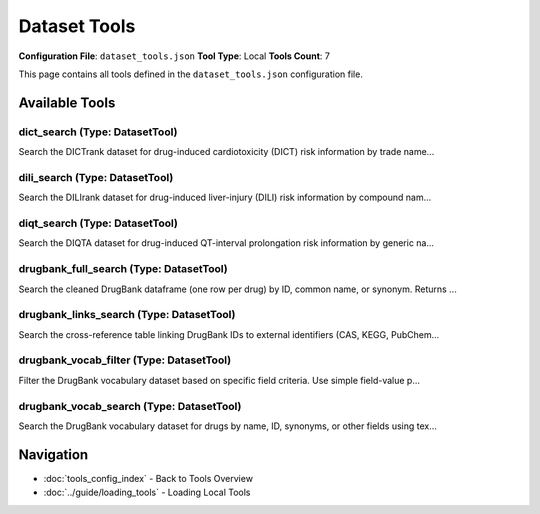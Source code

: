 Dataset Tools
=============

**Configuration File**: ``dataset_tools.json``
**Tool Type**: Local
**Tools Count**: 7

This page contains all tools defined in the ``dataset_tools.json`` configuration file.

Available Tools
---------------

**dict_search** (Type: DatasetTool)
~~~~~~~~~~~~~~~~~~~~~~~~~~~~~~~~~~~~~

Search the DICTrank dataset for drug-induced cardiotoxicity (DICT) risk information by trade name...

.. dropdown:: dict_search tool specification

   **Tool Information:**

   * **Name**: ``dict_search``
   * **Type**: ``DatasetTool``
   * **Description**: Search the DICTrank dataset for drug-induced cardiotoxicity (DICT) risk information by trade name, generic name, or active ingredient. Searching with exact match is not recommeded.

   **Parameters:**

   * ``query`` (string) (optional)
     Free-text query (e.g. 'ZYPREXA', 'Olanzapine').

   * ``search_fields`` (array) (optional)
     Columns to search. Choose from: 'Trade Name', 'Generic/Proper Name(s)', 'Active Ingredient(s)'.

   * ``case_sensitive`` (boolean) (optional)
     Match text with exact case if true.

   * ``exact_match`` (boolean) (optional)
     Field value must equal query exactly if true; otherwise substring match.

   * ``limit`` (integer) (optional)
     Maximum number of rows to return.

   **Example Usage:**

   .. code-block:: python

      query = {
          "name": "dict_search",
          "arguments": {
          }
      }
      result = tu.run(query)


**dili_search** (Type: DatasetTool)
~~~~~~~~~~~~~~~~~~~~~~~~~~~~~~~~~~~~~

Search the DILIrank dataset for drug-induced liver-injury (DILI) risk information by compound nam...

.. dropdown:: dili_search tool specification

   **Tool Information:**

   * **Name**: ``dili_search``
   * **Type**: ``DatasetTool``
   * **Description**: Search the DILIrank dataset for drug-induced liver-injury (DILI) risk information by compound name. Searching with exact match is not recommeded.

   **Parameters:**

   * ``query`` (string) (optional)
     Free-text query (e.g. 'acetaminophen').

   * ``search_fields`` (array) (optional)
     Columns to search. Choose from: 'Compound Name'.

   * ``case_sensitive`` (boolean) (optional)
     Match text with exact case if true.

   * ``exact_match`` (boolean) (optional)
     Field value must equal query exactly if true; otherwise substring match.

   * ``limit`` (integer) (optional)
     Maximum number of rows to return.

   **Example Usage:**

   .. code-block:: python

      query = {
          "name": "dili_search",
          "arguments": {
          }
      }
      result = tu.run(query)


**diqt_search** (Type: DatasetTool)
~~~~~~~~~~~~~~~~~~~~~~~~~~~~~~~~~~~~~

Search the DIQTA dataset for drug-induced QT-interval prolongation risk information by generic na...

.. dropdown:: diqt_search tool specification

   **Tool Information:**

   * **Name**: ``diqt_search``
   * **Type**: ``DatasetTool``
   * **Description**: Search the DIQTA dataset for drug-induced QT-interval prolongation risk information by generic name or DrugBank ID. Searching with exact match is not recommeded for generic name.

   **Parameters:**

   * ``query`` (string) (optional)
     Free-text query (e.g. 'Astemizole', 'DB00637').

   * ``search_fields`` (array) (optional)
     Columns to search. Choose from: 'Generic/Proper Name(s)', 'DrugBank ID'.

   * ``case_sensitive`` (boolean) (optional)
     Match text with exact case if true.

   * ``exact_match`` (boolean) (optional)
     Field value must equal query exactly if true; otherwise substring match.

   * ``limit`` (integer) (optional)
     Maximum number of rows to return.

   **Example Usage:**

   .. code-block:: python

      query = {
          "name": "diqt_search",
          "arguments": {
          }
      }
      result = tu.run(query)


**drugbank_full_search** (Type: DatasetTool)
~~~~~~~~~~~~~~~~~~~~~~~~~~~~~~~~~~~~~~~~~~~~~~

Search the cleaned DrugBank dataframe (one row per drug) by ID, common name, or synonym. Returns ...

.. dropdown:: drugbank_full_search tool specification

   **Tool Information:**

   * **Name**: ``drugbank_full_search``
   * **Type**: ``DatasetTool``
   * **Description**: Search the cleaned DrugBank dataframe (one row per drug) by ID, common name, or synonym. Returns identifiers, ATC, main pharmacology text fields, and protein partners. For best results, it is recommended that one uses `drugbank_vocab_search` to obtain DrugBank ID from other keywords first, and use this tool with DrugBank ID.

   **Parameters:**

   * ``query`` (string) (optional)
     Free-text query (e.g. 'DB00945', 'acetylsalicylic', 'Acarbosa').

   * ``search_fields`` (array) (optional)
     Columns to search in. Choose from: 'drugbank_id', 'name', 'synonyms'.

   * ``case_sensitive`` (boolean) (optional)
     Match text with exact case if true.

   * ``exact_match`` (boolean) (optional)
     Field value must equal query exactly if true; otherwise substring match.

   * ``limit`` (integer) (optional)
     Max number of rows to return.

   **Example Usage:**

   .. code-block:: python

      query = {
          "name": "drugbank_full_search",
          "arguments": {
          }
      }
      result = tu.run(query)


**drugbank_links_search** (Type: DatasetTool)
~~~~~~~~~~~~~~~~~~~~~~~~~~~~~~~~~~~~~~~~~~~~~~~

Search the cross-reference table linking DrugBank IDs to external identifiers (CAS, KEGG, PubChem...

.. dropdown:: drugbank_links_search tool specification

   **Tool Information:**

   * **Name**: ``drugbank_links_search``
   * **Type**: ``DatasetTool``
   * **Description**: Search the cross-reference table linking DrugBank IDs to external identifiers (CAS, KEGG, PubChem, ChEBI, PharmGKB, UniProt, etc.) and web resources.

   **Parameters:**

   * ``query`` (string) (optional)
     Free-text query (e.g. 'DB00002', 'Cetuximab').

   * ``search_fields`` (array) (optional)
     Columns to search. Choose from: 'DrugBank ID', 'Name', 'CAS Number', 'Drug Type', 'KEGG Compound ID', 'KEGG Drug ID', 'PubChem Compound ID', 'PubChem Substance ID', 'ChEBI ID', 'PharmGKB ID', 'HET ID', 'UniProt ID', 'Wikipedia ID', 'Drugs.com Link', 'NDC ID', 'ChemSpider ID', 'BindingDB ID', 'TTD ID'.

   * ``case_sensitive`` (boolean) (optional)
     Match text with exact case if true.

   * ``exact_match`` (boolean) (optional)
     Field value must equal query exactly if true; otherwise substring match.

   * ``limit`` (integer) (optional)
     Maximum number of rows to return.

   **Example Usage:**

   .. code-block:: python

      query = {
          "name": "drugbank_links_search",
          "arguments": {
          }
      }
      result = tu.run(query)


**drugbank_vocab_filter** (Type: DatasetTool)
~~~~~~~~~~~~~~~~~~~~~~~~~~~~~~~~~~~~~~~~~~~~~~~

Filter the DrugBank vocabulary dataset based on specific field criteria. Use simple field-value p...

.. dropdown:: drugbank_vocab_filter tool specification

   **Tool Information:**

   * **Name**: ``drugbank_vocab_filter``
   * **Type**: ``DatasetTool``
   * **Description**: Filter the DrugBank vocabulary dataset based on specific field criteria. Use simple field-value pairs to filter drugs by properties like names, IDs, and chemical identifiers.

   **Parameters:**

   * ``field`` (string) (optional)
     The field to filter on

   * ``condition`` (string) (optional)
     The type of filtering condition to apply. Filter is case-insensitive.

   * ``value`` (string) (optional)
     The value to filter by. Not required when condition is 'not_empty'. Examples: 'insulin' (for contains), 'DB00' (for starts_with), 'acid' (for ends_with), 'Aspirin' (for exact)

   * ``limit`` (integer) (optional)
     Maximum number of results to return.

   **Example Usage:**

   .. code-block:: python

      query = {
          "name": "drugbank_vocab_filter",
          "arguments": {
          }
      }
      result = tu.run(query)


**drugbank_vocab_search** (Type: DatasetTool)
~~~~~~~~~~~~~~~~~~~~~~~~~~~~~~~~~~~~~~~~~~~~~~~

Search the DrugBank vocabulary dataset for drugs by name, ID, synonyms, or other fields using tex...

.. dropdown:: drugbank_vocab_search tool specification

   **Tool Information:**

   * **Name**: ``drugbank_vocab_search``
   * **Type**: ``DatasetTool``
   * **Description**: Search the DrugBank vocabulary dataset for drugs by name, ID, synonyms, or other fields using text-based queries. Returns detailed drug information including DrugBank ID, common name, CAS number, UNII, and synonyms.

   **Parameters:**

   * ``query`` (string) (optional)
     Search query string. Can be drug name, synonym, DrugBank ID, or any text to search for.

   * ``search_fields`` (array) (optional)
     Fields to search in. Available fields: 'DrugBank ID', 'Accession Numbers', 'Common name', 'CAS', 'UNII', 'Synonyms', 'Standard InChI Key'.

   * ``case_sensitive`` (boolean) (optional)
     Whether the search should be case sensitive.

   * ``exact_match`` (boolean) (optional)
     Whether to perform exact matching instead of substring matching.

   * ``limit`` (integer) (optional)
     Maximum number of results to return.

   **Example Usage:**

   .. code-block:: python

      query = {
          "name": "drugbank_vocab_search",
          "arguments": {
          }
      }
      result = tu.run(query)


Navigation
----------

* :doc:`tools_config_index` - Back to Tools Overview
* :doc:`../guide/loading_tools` - Loading Local Tools
